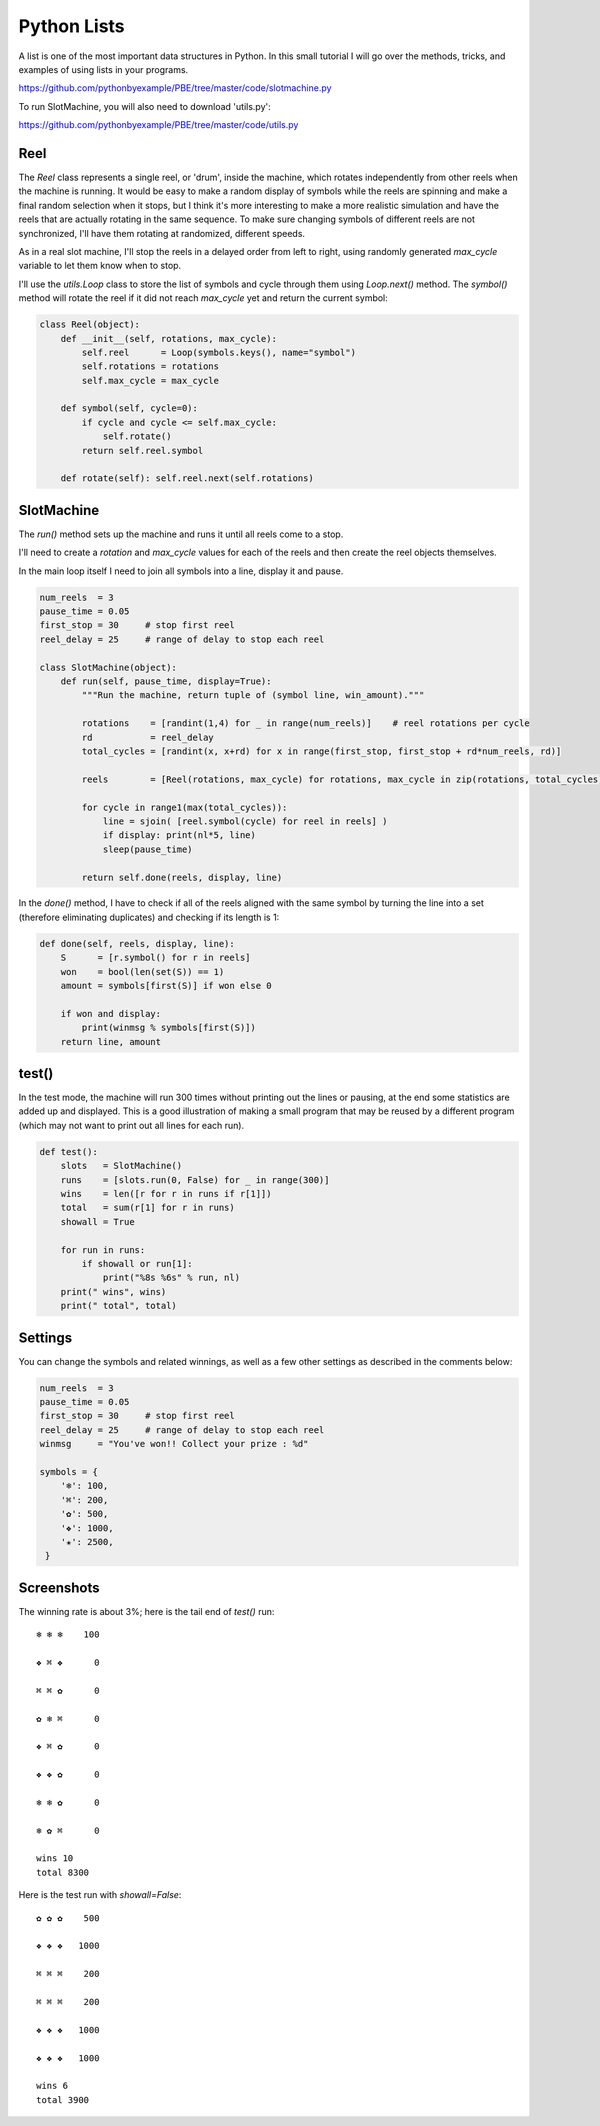 Python Lists
============

A list is one of the most important data structures in Python. In this small tutorial I will go
over the methods, tricks, and examples of using lists in your programs.

https://github.com/pythonbyexample/PBE/tree/master/code/slotmachine.py

To run SlotMachine, you will also need to download 'utils.py':

https://github.com/pythonbyexample/PBE/tree/master/code/utils.py

Reel
----

The `Reel` class represents a single reel, or 'drum', inside the machine, which
rotates independently from other reels when the machine is running. It would be easy to make a
random display of symbols while the reels are spinning and make a final random selection when
it stops, but I think it's more interesting to make a more realistic simulation and have the
reels that are actually rotating in the same sequence. To make sure changing symbols of
different reels are not synchronized, I'll have them rotating at randomized, different speeds.

As in a real slot machine, I'll stop the reels in a delayed order from left to right, using
randomly generated `max_cycle` variable to let them know when to stop.

I'll use the `utils.Loop` class to store the list of symbols and cycle through them using
`Loop.next()` method. The `symbol()` method will rotate the reel if it did not reach `max_cycle` yet
and return the current symbol:

.. sourcecode:: python

    class Reel(object):
        def __init__(self, rotations, max_cycle):
            self.reel      = Loop(symbols.keys(), name="symbol")
            self.rotations = rotations
            self.max_cycle = max_cycle

        def symbol(self, cycle=0):
            if cycle and cycle <= self.max_cycle:
                self.rotate()
            return self.reel.symbol

        def rotate(self): self.reel.next(self.rotations)

SlotMachine
-----------

The `run()` method sets up the machine and runs it until all reels come to a stop.

I'll need to create a `rotation` and `max_cycle` values for each of the reels and then create the
reel objects themselves.

In the main loop itself I need to join all symbols into a line, display it and pause.

.. sourcecode:: python

    num_reels  = 3
    pause_time = 0.05
    first_stop = 30     # stop first reel
    reel_delay = 25     # range of delay to stop each reel

    class SlotMachine(object):
        def run(self, pause_time, display=True):
            """Run the machine, return tuple of (symbol line, win_amount)."""

            rotations    = [randint(1,4) for _ in range(num_reels)]    # reel rotations per cycle
            rd           = reel_delay
            total_cycles = [randint(x, x+rd) for x in range(first_stop, first_stop + rd*num_reels, rd)]

            reels        = [Reel(rotations, max_cycle) for rotations, max_cycle in zip(rotations, total_cycles)]

            for cycle in range1(max(total_cycles)):
                line = sjoin( [reel.symbol(cycle) for reel in reels] )
                if display: print(nl*5, line)
                sleep(pause_time)

            return self.done(reels, display, line)


In the `done()` method, I have to check if all of the reels aligned with the same symbol by
turning the line into a set (therefore eliminating duplicates) and checking if its length is 1:

.. sourcecode:: python

    def done(self, reels, display, line):
        S      = [r.symbol() for r in reels]
        won    = bool(len(set(S)) == 1)
        amount = symbols[first(S)] if won else 0

        if won and display:
            print(winmsg % symbols[first(S)])
        return line, amount

test()
------

In the test mode, the machine will run 300 times without printing out the lines or pausing, at
the end some statistics are added up and displayed. This is a good illustration of making a
small program that may be reused by a different program (which may not want to print out all
lines for each run).

.. sourcecode:: python

    def test():
        slots   = SlotMachine()
        runs    = [slots.run(0, False) for _ in range(300)]
        wins    = len([r for r in runs if r[1]])
        total   = sum(r[1] for r in runs)
        showall = True

        for run in runs:
            if showall or run[1]:
                print("%8s %6s" % run, nl)
        print(" wins", wins)
        print(" total", total)


Settings
--------

You can change the symbols and related winnings, as well as a few other settings as described
in the comments below:

.. sourcecode:: python

    num_reels  = 3
    pause_time = 0.05
    first_stop = 30     # stop first reel
    reel_delay = 25     # range of delay to stop each reel
    winmsg     = "You've won!! Collect your prize : %d"

    symbols = {
        '❄': 100,
        '⌘': 200,
        '✿': 500,
        '❖': 1000,
        '✬': 2500,
     }

Screenshots
-----------

The winning rate is about 3%; here is the tail end of `test()` run::

    ❄ ❄ ❄    100

    ❖ ⌘ ❖      0

    ⌘ ⌘ ✿      0

    ✿ ❄ ⌘      0

    ❖ ⌘ ✿      0

    ❖ ❖ ✿      0

    ❄ ❄ ✿      0

    ❄ ✿ ⌘      0

    wins 10
    total 8300

Here is the test run with `showall=False`::

    ✿ ✿ ✿    500

    ❖ ❖ ❖   1000

    ⌘ ⌘ ⌘    200

    ⌘ ⌘ ⌘    200

    ❖ ❖ ❖   1000

    ❖ ❖ ❖   1000

    wins 6
    total 3900
